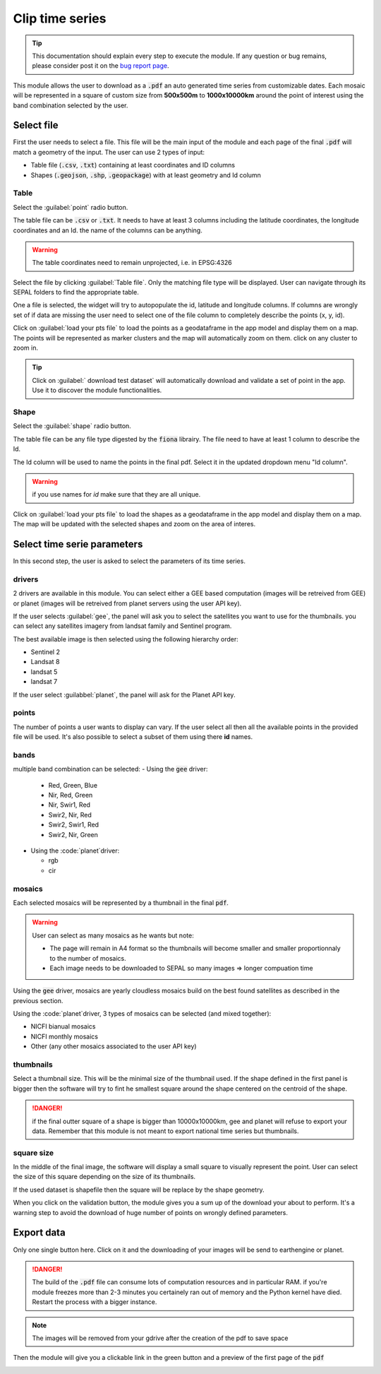 Clip time series
================

.. tip::

    This documentation should explain every step to execute the module. If any question or bug remains, please consider post it on the `bug report page <https://github.com/openforis/clip-time-series/issues/new>`_.

This module allows the user to download as a :code:`.pdf` an auto generated time series from customizable dates. 
Each mosaic will be represented in a square of custom size from **500x500m** to **1000x10000km** around the point of interest using the band combination selected by the user. 


Select file 
-----------

First the user needs to select a file. This file will be the main input of the module and each page of the final :code:`.pdf` will match a geometry of the input. The user can use 2 types of input: 

-   Table file (:code:`.csv`, :code:`.txt`) containing at least coordinates and ID columns
-   Shapes (:code:`.geojson`, :code:`.shp`, :code:`.geopackage`) with at least geometry and Id column

Table
*****

Select the :guilabel:`point` radio button.

The table file can be :code:`.csv` or :code:`.txt`. It needs to have at least 3 columns including the latitude coordinates, the longitude coordinates and an Id. the name of the columns can be anything. 

.. warning::

    The table coordinates need to remain unprojected, i.e. in EPSG:4326
    
Select the file by clicking :guilabel:`Table file`. Only the matching file type will be displayed. User can navigate through its SEPAL folders to find the appropriate table. 

One a file is selected, the widget will try to autopopulate the id, latitude and longitude columns. If columns are wrongly set of if data are missing the user need to select one of the file column to completely describe the points (x, y, id).

.. image:: https://raw.githubusercontent.com/openforis/clip-time-series/master/doc/img/input_table.png
    :alt: input table
    
Click on :guilabel:`load your pts file` to load the points as a geodataframe in the app model and display them on a map. 
The points will be represented as marker clusters and the map will automatically zoom on them. click on any cluster to zoom in. 

.. image:: https://raw.githubusercontent.com/openforis/clip-time-series/master/doc/img/map_table.png

.. tip::

    Click on :guilabel:` download test dataset` will automatically download and validate a set of point in the app. Use it to discover the module functionalities.
    
Shape
*****

Select the :guilabel:`shape` radio button.

The table file can be any file type digested by the :code:`fiona` librairy. The file need to have at least 1 column to describe the Id.

The Id column will be used to name the points in the final pdf. Select it in the updated dropdown menu "Id column". 

.. warning::

    if you use names for `id` make sure that they are all unique. 

.. image:: https://raw.githubusercontent.com/openforis/clip-time-series/master/doc/img/input_shape.png
    :alt: input_shape

Click on :guilabel:`load your pts file` to load the shapes as a geodataframe in the app model and display them on a map. The map will be updated with the selected shapes and zoom on the area of interes.

.. image:: https://raw.githubusercontent.com/openforis/clip-time-series/master/doc/img/map_shape.png
    :alt: map_shape

Select time serie parameters
----------------------------

In this second step, the user is asked to select the parameters of its time series.

drivers
*******

2 drivers are available in this module. You can select either a GEE based computation (images will be retreived from GEE) or planet (images will be retreived from planet servers using the user API key). 

If the user selects :guilabel:`gee`, the panel will ask you to select the satellites you want to use for the thumbnails. you can select any satellites imagery from landsat family and Sentinel program. 

The best available image is then selected using the following hierarchy order: 

- Sentinel 2
- Landsat 8
- landsat 5
- landsat 7

If the user select :guilabbel:`planet`, the panel will ask for the Planet API key.

points
******

The number of points a user wants to display can vary. If the user select all then all the available points in the provided file will be used. It's also possible to select a subset of them using there **id** names. 

bands
*****

multiple band combination can be selected:
-   Using the :code:`gee` driver:

    -   Red, Green, Blue
    -   Nir, Red, Green
    -   Nir, Swir1, Red 
    -   Swir2, Nir, Red 
    -   Swir2, Swir1, Red
    -   Swir2, Nir, Green
    
-   Using the :code:`planet`driver:

    -   rgb
    -   cir

mosaics
*******

Each selected mosaics will be represented by a thumbnail in the final :code:`pdf`. 

.. warning::

    User can select as many mosaics as he wants but note:
    
    -   The page will remain in A4 format so the thumbnails will become smaller and smaller proportionnaly to the number of mosaics.
    -   Each image needs to be downloaded to SEPAL so many images => longer compuation time
    
Using the :code:`gee` driver, mosaics are yearly cloudless mosaics build on the best found satellites as described in the previous section.

Using the :code:`planet`driver, 3 types of mosaics can be selected (and mixed together):

-   NICFI bianual mosaics
-   NICFI monthly mosaics
-   Other (any other mosaics associated to the user API key)

thumbnails
**********

Select a thumbnail size. This will be the minimal size of the thumbnail used. If the shape defined in the first panel is bigger then the software will try to fint he smallest square around the shape centered on the centroid of the shape.

.. danger::

    if the final outter square of a shape is bigger than 10000x10000km, gee and planet will refuse to export your data. Remember that this module is not meant to export national time series but thumbnails.

square size
***********

In the middle of the final image, the software will display a small square to visually represent the point. User can select the size of this square depending on the size of its thumbnails. 

If the used dataset is shapefile then the square will be replace by the shape geometry.



When you click on the validation button, the module gives you a sum up of the download your about to perform. It's a warning step to avoid the download of huge number of points on wrongly defined parameters. 

.. image:: https://raw.githubusercontent.com/openforis/clip-time-series/master/doc/img/viz_gee.png
    :alt: viz



Export data
-----------

Only one single button here. Click on it and the downloading of your images will be send to earthengine or planet.

.. danger::

    The build of the :code:`.pdf` file can consume lots of computation resources and in particular RAM. if you're module freezes more than 2-3 minutes you certainely ran out of memory and the Python kernel have died. Restart the process with a bigger instance.
    
.. image:: https://raw.githubusercontent.com/openforis/clip-time-series/master/doc/img/process_loading.png
    :alt: process_loading

.. note:: 

    The images will be removed from your gdrive after the creation of the pdf to save space

Then the module will give you a clickable link in the green button and a preview of the first page of the :code:`pdf`

.. image:: https://raw.githubusercontent.com/openforis/clip-time-series/master/doc/img/output_shape_planet.png
    :alt: results
    :width: 49%
    
.. image:: https://raw.githubusercontent.com/openforis/clip-time-series/master/doc/img/output_table_planet.png
    :alt: results
    :width: 49%
    
.. image:: https://raw.githubusercontent.com/openforis/clip-time-series/master/doc/img/output_table_landsat.png
    :alt: results
    :width: 49%
